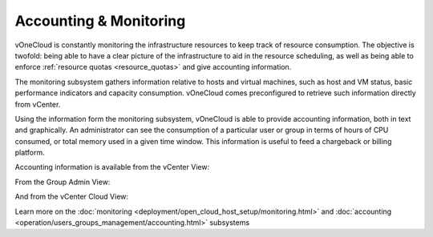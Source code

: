 .. _accounting_monitoring:

=======================
Accounting & Monitoring
=======================

vOneCloud is constantly monitoring the infrastructure resources to keep track of resource consumption. The objective is twofold: being able to have a clear picture of the infrastructure to aid in the resource scheduling, as well as being able to enforce :ref:`resource quotas <resource_quotas>` and give accounting information.

The monitoring subsystem gathers information relative to hosts and virtual machines, such as host and VM status, basic performance indicators and capacity consumption. vOneCloud comes preconfigured to retrieve such information directly from vCenter.

Using the information form the monitoring subsystem, vOneCloud is able to provide accounting information, both in text and graphically. An administrator can see the consumption of a particular user or group in terms of hours of CPU consumed, or total memory used in a given time window. This information is useful to feed a chargeback or billing platform.

Accounting information is available from the vCenter View:

.. image:: /images/accounting_vcenter_view.png
    :align: center

From the Group Admin View:

.. image:: /images/accounting_vdcadmin_view.png
    :align: center

And from the vCenter Cloud View:

.. image:: /images/accounting_cloud_view.png
    :align: center

Learn more on the :doc:`monitoring <deployment/open_cloud_host_setup/monitoring.html>` and :doc:`accounting <operation/users_groups_management/accounting.html>` subsystems
